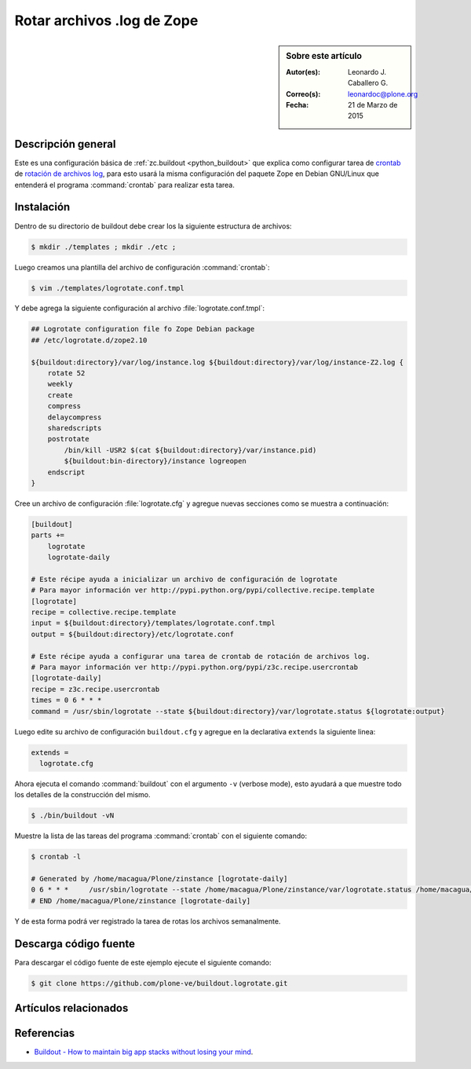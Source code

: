 .. -*- coding: utf-8 -*-

.. _buildout_logrotate:

===========================
Rotar archivos .log de Zope
===========================

.. sidebar:: Sobre este artículo

    :Autor(es): Leonardo J. Caballero G.
    :Correo(s): leonardoc@plone.org
    :Fecha: 21 de Marzo de 2015

Descripción general
===================

Este es una configuración básica de :ref:`zc.buildout <python_buildout>` que explica 
como configurar tarea de `crontab`_  de `rotación de archivos log`_, para esto usará 
la misma configuración del paquete Zope en Debian GNU/Linux que entenderá el programa 
:command:`crontab` para realizar esta tarea.

Instalación
===========

Dentro de su directorio de buildout debe crear los la siguiente estructura de archivos:

.. code-block:: sh

  $ mkdir ./templates ; mkdir ./etc ; 

Luego creamos una plantilla del archivo de configuración :command:`crontab`:

.. code-block:: sh

  $ vim ./templates/logrotate.conf.tmpl

Y debe agrega la siguiente configuración al archivo :file:`logrotate.conf.tmpl`:

.. code-block:: sh

  ## Logrotate configuration file fo Zope Debian package
  ## /etc/logrotate.d/zope2.10
  
  ${buildout:directory}/var/log/instance.log ${buildout:directory}/var/log/instance-Z2.log {
      rotate 52
      weekly
      create
      compress
      delaycompress
      sharedscripts
      postrotate
          /bin/kill -USR2 $(cat ${buildout:directory}/var/instance.pid)
          ${buildout:bin-directory}/instance logreopen
      endscript
  }


Cree un archivo de configuración :file:`logrotate.cfg` y agregue nuevas secciones como se 
muestra a continuación:

.. code-block:: cfg

  [buildout]
  parts +=
      logrotate
      logrotate-daily
      
  # Este récipe ayuda a inicializar un archivo de configuración de logrotate
  # Para mayor información ver http://pypi.python.org/pypi/collective.recipe.template
  [logrotate]
  recipe = collective.recipe.template
  input = ${buildout:directory}/templates/logrotate.conf.tmpl
  output = ${buildout:directory}/etc/logrotate.conf
  
  # Este récipe ayuda a configurar una tarea de crontab de rotación de archivos log.
  # Para mayor información ver http://pypi.python.org/pypi/z3c.recipe.usercrontab
  [logrotate-daily]
  recipe = z3c.recipe.usercrontab
  times = 0 6 * * *
  command = /usr/sbin/logrotate --state ${buildout:directory}/var/logrotate.status ${logrotate:output}

Luego edite su archivo de configuración ``buildout.cfg`` y agregue en la declarativa 
``extends`` la siguiente linea:

.. code-block:: cfg

  extends = 
    logrotate.cfg

Ahora ejecuta el comando :command:`buildout` con el argumento ``-v`` (verbose mode), esto 
ayudará a que muestre todo los detalles de la construcción del mismo.

.. code-block:: sh

  $ ./bin/buildout -vN


Muestre la lista de las tareas del programa :command:`crontab` con el siguiente comando:

.. code-block:: sh

  $ crontab -l

  # Generated by /home/macagua/Plone/zinstance [logrotate-daily]
  0 6 * * *	/usr/sbin/logrotate --state /home/macagua/Plone/zinstance/var/logrotate.status /home/macagua/Plone/zinstance/etc/logrotate.conf
  # END /home/macagua/Plone/zinstance [logrotate-daily]


Y de esta forma podrá ver registrado la tarea de rotas los archivos semanalmente.

Descarga código fuente
======================

Para descargar el código fuente de este ejemplo ejecute el siguiente comando:

.. code-block:: sh

  $ git clone https://github.com/plone-ve/buildout.logrotate.git


Artículos relacionados
======================

.. seealso:: Artículos sobre :ref:`replicación de proyectos Python <python_buildout>`.


Referencias
===========

-  `Buildout - How to maintain big app stacks without losing your mind`_.

.. _crontab: http://es.wikipedia.org/wiki/Cron_%28Unix%29
.. _rotación de archivos log: http://administradores.educarex.es/wiki/index.php/Logrotate
.. _Buildout - How to maintain big app stacks without losing your mind: http://www.slideshare.net/djay/buildout-how-to-maintain-big-app-stacks-without-losing-your-mind
